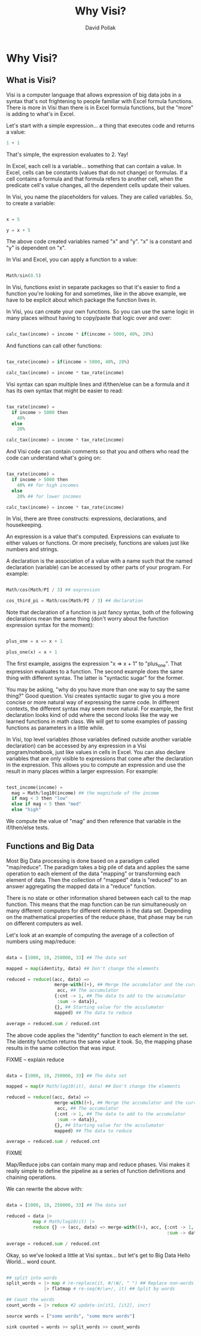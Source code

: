 #+TITLE:Why Visi?
#+AUTHOR: David Pollak
#+EMAIL: feeder.of.the.bears@gmail.com
#+BABEL: :session *Clojure* :cache yes :results output graphics :exports both :tangle yes

* Why Visi?
** What is Visi?

Visi is a computer language that allows expression of big data jobs
in a syntax that's not frightening to people familiar with Excel formula functions.
There is more in Visi than there is in Excel formula functions,
but the "more" is adding to what's in Excel.

Let's start with a simple expression... a thing that executes
code and returns a value:

#+BEGIN_SRC python
 1 + 1
#+END_SRC

That's simple, the expression evaluates to 2. Yay!

In Excel, each cell is a variable... something that can contain
a value. In Excel, cells can be constants (values that do not change)
or formulas. If a cell contains a formula and that formula refers
to another cell, when the predicate cell's value changes, all
the dependent cells update their values.

In Visi, you name the placeholders for values. They are called variables.
So, to create a variable:

#+BEGIN_SRC python

x = 5

y = x + 5

#+END_SRC

The above code created variables named "x" and "y". "x" is a constant
and "y" is dependent on "x".

In Visi and Excel, you can apply a function to a value:

#+BEGIN_SRC python

Math/sin(0.5)

#+END_SRC

In Visi, functions exist in separate packages so that it's easier
to find a function you're looking for and sometimes, like in the
above example, we have to be explicit about which package the
function lives in.

In Visi, you can create your own functions. So you can use
the same logic in many places without having to copy/paste that logic
over and over:

#+BEGIN_SRC python

calc_tax(income) = income * if(income > 5000, 40%, 20%)

#+END_SRC

And functions can call other functions:

#+BEGIN_SRC python

tax_rate(income) = if(income > 5000, 40%, 20%)

calc_tax(income) = income * tax_rate(income)

#+END_SRC

Visi syntax can span multiple lines and if/then/else can be
a formula and it has its own syntax that might be easier to read:

#+BEGIN_SRC python

tax_rate(income) =
  if income > 5000 then
    40%
  else
    20%

calc_tax(income) = income * tax_rate(income)

#+END_SRC

And Visi code can contain comments so that you and others who
read the code can understand what's going on:

#+BEGIN_SRC python

tax_rate(income) =
  if income > 5000 then
    40% ## for high incomes
  else
    20% ## for lower incomes

calc_tax(income) = income * tax_rate(income)

#+END_SRC

In Visi, there are three constructs: expressions, declarations,
and housekeeping.

An expression is a value that's computed.
Expressions can evaluate to either values or functions. Or
more precisely, functions are values just like numbers and
strings.

A declaration is the association of a value with a name
such that the named declaration (variable) can be accessed
by other parts of your program. For example:

#+BEGIN_SRC python

Math/cos(Math/PI / 3) ## expression

cos_third_pi = Math/cos(Math/PI / 3) ## declaration

#+END_SRC

Note that declaration of a function is just fancy syntax, both of
the following declarations mean the same thing (don't worry about the
function expression syntax for the moment):

#+BEGIN_SRC python

plus_one = x => x + 1

plus_one(x) = x + 1

#+END_SRC

The first example, assigns the expression "x => x + 1" to "plus_one". That
expression evaluates to a function. The second example does the same thing
with different syntax. The latter is "syntactic sugar" for the former.

You may be asking, "why do you have more than one way to say the same thing?"
Good question. Visi creates syntactic sugar to give you a more concise
or more natural way of expressing the same code. In different contexts,
the different syntax may seem more natural. For example, the first
declaration looks kind of odd where the second looks like the way we
learned functions in math class. We will get to some examples of passing
functions as parameters in a little while.

In Visi, top level variables (those variables defined outside
another variable declaration) can be accessed by any expression
in a Visi program/notebook, just like values in cells in Excel.
You can also declare variables that are only visible to expressions
that come after the declaration in the expression. This allows
you to compute an expression and use the result in many
places within a larger expression. For example:

#+BEGIN_SRC python

test_income(income) =
  mag = Math/log10(income) ## the magnitude of the income
  if mag < 3 then "low"
  else if mag < 5 then "med"
  else "high"

#+END_SRC

We compute the value of "mag" and then reference that
variable in the if/then/else tests.

** Functions and Big Data

Most Big Data processing is done based on a paradigm called "map/reduce".
The paradigm takes a big pile of data and applies the same operation
to each element of the data "mapping" or transforming each element of
data. Then the collection of "mapped" data is "reduced" to an answer
aggregating the mapped data in a "reduce" function.

There is no state or other information shared between each call to the map
function. This means that the map function can be run simultaneously on
many different computers for different elements in the data set. Depending on
the mathematical properties of the reduce phase, that phase may be
run on different computers as well.

Let's look at an example of computing the average of a collection of
numbers using map/reduce:

#+BEGIN_SRC python

data = [1000, 10, 250000, 33] ## The data set

mapped = map(identity, data) ## Don't change the elements

reduced = reduce((acc, data) =>
                  merge-with((+), ## Merge the accumulator and the current value
                   acc, ## The accumulator
                  {:cnt -> 1, ## The data to add to the accumulator
                   :sum -> data}),
                  {}, ## Starting value for the acculumator
                  mapped) ## The data to reduce

average = reduced.sum / reduced.cnt

#+END_SRC

The above code applies the "identity" function to each element in the
set. The identity function returns the same value it took. So, the
mapping phase results in the same collection that was input.

FIXME -- explain reduce

#+BEGIN_SRC python

data = [1000, 10, 250000, 33] ## The data set

mapped = map(# Math/log10(it), data) ## Don't change the elements

reduced = reduce((acc, data) =>
                  merge-with((+), ## Merge the accumulator and the current value
                   acc, ## The accumulator
                  {:cnt -> 1, ## The data to add to the accumulator
                   :sum -> data}),
                  {}, ## Starting value for the acculumator
                  mapped) ## The data to reduce

average = reduced.sum / reduced.cnt

#+END_SRC

FIXME

Map/Reduce jobs can contain many map and reduce phases. Visi makes it really
simple to define the pipeline as a series of function definitions and
chaining operations.

We can rewrite the above with:

#+BEGIN_SRC python

data = [1000, 10, 250000, 33] ## The data set

reduced = data |>
          map # Math/log10(it) |>
          reduce {} -> (acc, data) => merge-with((+), acc, {:cnt -> 1,
                                                            :sum -> data})

average = reduced.sum / reduced.cnt

#+END_SRC

Okay, so we've looked a little at Visi syntax... but let's get to
Big Data Hello World... word count.

#+BEGIN_SRC python

## split into words
split_words = |> map # re-replace(it, #/\W/, " ") ## Replace non-words with spaces
              |> flatmap # re-seq(#/\w+/, it) ## Split by words

## Count the words
count_words = |> reduce #2 update-in(it1, [it2], incr)

source words = ["some words", "some more words"]

sink counted = words >> split_words >> count_words

#+END_SRC
